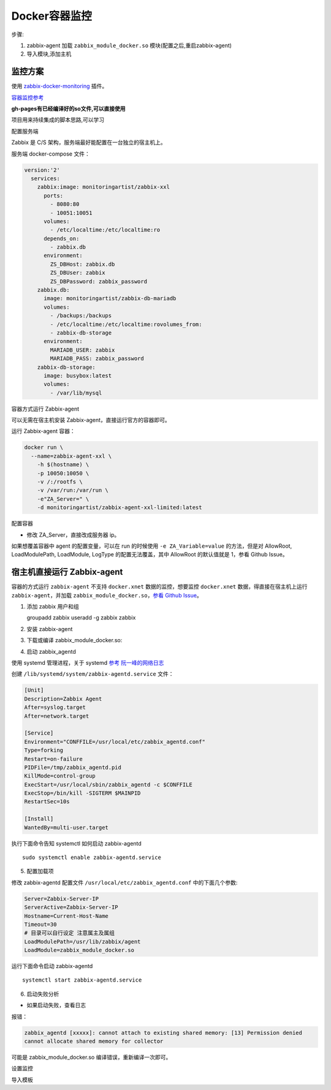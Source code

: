 Docker容器监控
==============

步骤:

1. zabbix-agent 加载 ``zabbix_module_docker.so``
   模块(配置之后,重启zabbix-agent)
2. 导入模块,添加主机

监控方案
--------

使用
`zabbix-docker-monitoring <https://github.com/monitoringartist/zabbix-docker-monitoring>`__
插件。

`容器监控参考 <https://segmentfault.com/a/1190000007568413>`__

**gh-pages有已经编译好的so文件,可以直接使用**

项目用来持续集成的脚本思路,可以学习

配置服务端

Zabbix 是 C/S 架构，服务端最好能配置在一台独立的宿主机上。

服务端 docker-compose 文件：

.. code:: yml

    version:'2'
      services:
        zabbix:image: monitoringartist/zabbix-xxl
          ports:
            - 8080:80
            - 10051:10051
          volumes:
            - /etc/localtime:/etc/localtime:ro
          depends_on:
            - zabbix.db
          environment:
            ZS_DBHost: zabbix.db
            ZS_DBUser: zabbix
            ZS_DBPassword: zabbix_password
        zabbix.db:
          image: monitoringartist/zabbix-db-mariadb
          volumes:
            - /backups:/backups
            - /etc/localtime:/etc/localtime:rovolumes_from:
            - zabbix-db-storage
          environment:
            MARIADB_USER: zabbix
            MARIADB_PASS: zabbix_password
        zabbix-db-storage:
          image: busybox:latest
          volumes:
            - /var/lib/mysql

容器方式运行 Zabbix-agent

可以无需在宿主机安装 Zabbix-agent，直接运行官方的容器即可。

运行 Zabbix-agent 容器：

.. code:: shell

    docker run \
      --name=zabbix-agent-xxl \
        -h $(hostname) \
        -p 10050:10050 \
        -v /:/rootfs \
        -v /var/run:/var/run \
        -e"ZA_Server=" \
        -d monitoringartist/zabbix-agent-xxl-limited:latest

配置容器

-  修改 ZA_Server，直接改成服务器 ip。

如果想覆盖容器中 agent 的配置变量，可以在 run 的时候使用
``-e ZA_Variable=value`` 的方法，但是对 AllowRoot, LoadModulePath,
LoadModule, LogType 的配置无法覆盖，其中 AllowRoot 的默认值就是 1，参看
Github Issue。

宿主机直接运行 Zabbix-agent
---------------------------

容器的方式运行 ``zabbix-agent`` 不支持 ``docker.xnet``
数据的监控，想要监控 ``docker.xnet`` 数据，得直接在宿主机上运行
``zabbix-agent``\ ，并加载 ``zabbix_module_docker.so``\ ，\ `参看 Github
Issue <https://github.com/monitoringartist/dockbix-agent-xxl/issues/17>`__\ 。

1. 添加 zabbix 用户和组

   groupadd zabbix useradd -g zabbix zabbix

2. 安装 zabbix-agent

3. 下载或编译 zabbix_module_docker.so:

4. 启动 zabbix_agentd

使用 systemd 管理进程，关于 systemd `参考
阮一峰的网络日志 <http://www.ruanyifeng.com/blog/2016/03/systemd-tutorial-commands.html>`__

创建 ``/lib/systemd/system/zabbix-agentd.service`` 文件：

.. code:: shell

    [Unit]
    Description=Zabbix Agent
    After=syslog.target
    After=network.target

    [Service]
    Environment="CONFFILE=/usr/local/etc/zabbix_agentd.conf"
    Type=forking
    Restart=on-failure
    PIDFile=/tmp/zabbix_agentd.pid
    KillMode=control-group
    ExecStart=/usr/local/sbin/zabbix_agentd -c $CONFFILE
    ExecStop=/bin/kill -SIGTERM $MAINPID
    RestartSec=10s

    [Install]
    WantedBy=multi-user.target

执行下面命令告知 systemctl 如何启动 zabbix-agentd

::

    sudo systemctl enable zabbix-agentd.service

5. 配置加载项

修改 zabbix-agentd 配置文件 ``/usr/local/etc/zabbix_agentd.conf``
中的下面几个参数:

.. code:: shell

    Server=Zabbix-Server-IP
    ServerActive=Zabbix-Server-IP
    Hostname=Current-Host-Name
    Timeout=30
    # 目录可以自行设定 注意属主及属组
    LoadModulePath=/usr/lib/zabbix/agent
    LoadModule=zabbix_module_docker.so

运行下面命令启动 zabbix-agentd

::

    systemctl start zabbix-agentd.service

6. 启动失败分析

-  如果启动失败，查看日志

报错：

.. code:: bash

    zabbix_agentd [xxxxx]: cannot attach to existing shared memory: [13] Permission denied
    cannot allocate shared memory for collector

可能是 zabbix_module_docker.so 编译错误，重新编译一次即可。

设置监控

导入模板

